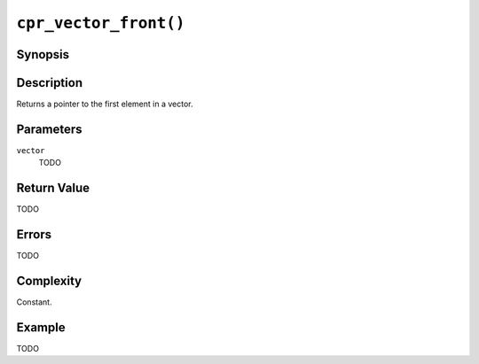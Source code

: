 ``cpr_vector_front()``
======================

Synopsis
--------

.. describe:: #include <cpr/vector.h>

.. c:function:: void* cpr_vector_front(const cpr_vector_t* vector)

Description
-----------

Returns a pointer to the first element in a vector.

Parameters
----------

``vector``
   TODO

Return Value
------------

TODO

Errors
------

TODO

Complexity
----------

Constant.

Example
-------

TODO
